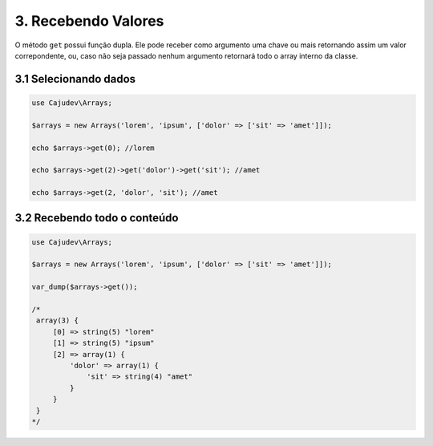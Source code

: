 ====================
3. Recebendo Valores
====================

O método ``get`` possui função dupla. Ele pode receber como argumento uma chave ou mais
retornando assim um valor correpondente, ou, caso não seja passado nenhum argumento
retornará todo o array interno da classe.

3.1 Selecionando dados
----------------------

.. code-block:: php

   use Cajudev\Arrays;

   $arrays = new Arrays('lorem', 'ipsum', ['dolor' => ['sit' => 'amet']]);

   echo $arrays->get(0); //lorem

   echo $arrays->get(2)->get('dolor')->get('sit'); //amet

   echo $arrays->get(2, 'dolor', 'sit'); //amet

3.2 Recebendo todo o conteúdo
-----------------------------

.. code-block:: php

   use Cajudev\Arrays;

   $arrays = new Arrays('lorem', 'ipsum', ['dolor' => ['sit' => 'amet']]);
   
   var_dump($arrays->get());

   /*
    array(3) {
        [0] => string(5) "lorem"
        [1] => string(5) "ipsum"
        [2] => array(1) {
            'dolor' => array(1) {
                'sit' => string(4) "amet"
            }
        }
    }
   */